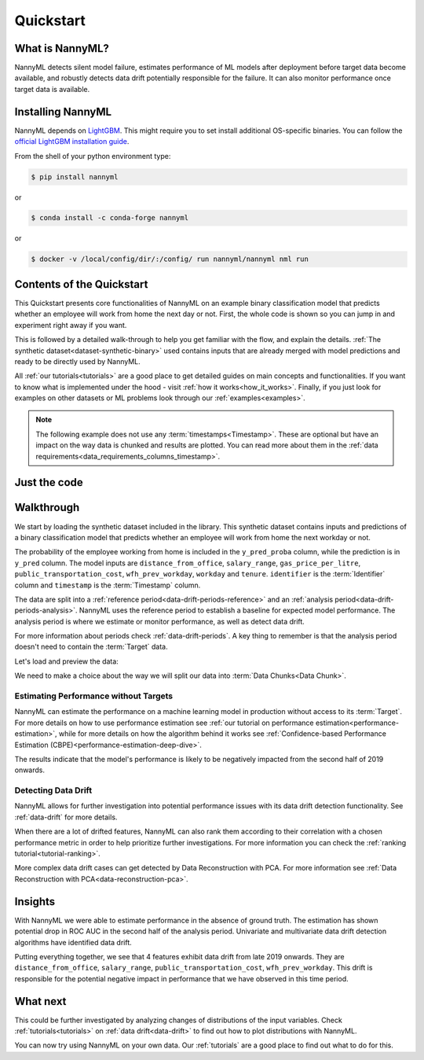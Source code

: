 .. _quick-start:

=================
Quickstart
=================

----------------
What is NannyML?
----------------

NannyML detects silent model failure, estimates performance of ML models after deployment
before target data become available, and robustly detects data drift potentially responsible for the failure.
It can also monitor performance once target data is available.


------------------
Installing NannyML
------------------

NannyML depends on `LightGBM`_. This might require you to set install additional
OS-specific binaries. You can follow the `official LightGBM installation guide`_.

From the shell of your python environment type:

.. code-block:: bash

    $ pip install nannyml

or

.. code-block:: bash

    $ conda install -c conda-forge nannyml


or

.. code-block:: bash

    $ docker -v /local/config/dir/:/config/ run nannyml/nannyml nml run


--------------------------
Contents of the Quickstart
--------------------------


This Quickstart presents core functionalities of NannyML on an example binary classification model
that predicts whether an employee will work from home the next day or not. First, the whole code is shown
so you can jump in and experiment right away if you want.

This is followed by a detailed walk-through to help you get familiar with the flow, and explain the details.
:ref:`The synthetic dataset<dataset-synthetic-binary>` used contains inputs that are already merged with model
predictions and ready to be directly used by NannyML.

All :ref:`our tutorials<tutorials>` are a good place to get detailed guides on main
concepts and functionalities. If you want to know what is implemented under the hood -
visit :ref:`how it works<how_it_works>`. Finally, if you just look for examples
on other datasets or ML problems look through our :ref:`examples<examples>`.

.. note::
    The following example does not use any :term:`timestamps<Timestamp>`.
    These are optional but have an impact on the way data is chunked and results are plotted.
    You can read more about them in the :ref:`data requirements<data_requirements_columns_timestamp>`.



-------------
Just the code
-------------

.. nbimport::
    :path: ./example_notebooks/Quickstart.ipynb
    :cells: 1 4 5 7 9 11

.. _walk_through_the_quickstart:

-----------
Walkthrough
-----------

We start by loading the synthetic dataset included in the library. This synthetic dataset
contains inputs and predictions of a binary classification model that predicts whether an employee will
work from home the next workday or not.

The probability of the employee working from home is included in the ``y_pred_proba`` column, while the
prediction is in ``y_pred`` column. The model inputs are ``distance_from_office``, ``salary_range``,
``gas_price_per_litre``, ``public_transportation_cost``, ``wfh_prev_workday``, ``workday`` and ``tenure``.
``identifier`` is the :term:`Identifier` column and ``timestamp`` is the :term:`Timestamp` column.

The data are split into a :ref:`reference period<data-drift-periods-reference>` and an
:ref:`analysis period<data-drift-periods-analysis>`. NannyML uses the reference period to
establish a baseline for expected model performance. The analysis period is where we estimate or
monitor performance, as well as detect data drift.

For more information about periods check :ref:`data-drift-periods`. A key thing to remember is that
the analysis period doesn't need to contain the :term:`Target` data.

Let's load and preview the data:

.. nbimport::
    :path: ./example_notebooks/Quickstart.ipynb
    :cells: 1

.. nbtable::
    :path: ./example_notebooks/Quickstart.ipynb
    :cell: 2


.. nbtable::
    :path: ./example_notebooks/Quickstart.ipynb
    :cell: 3


We need to make a choice about the way we will split our data into :term:`Data Chunks<Data Chunk>`.

.. nbimport::
    :path: ./example_notebooks/Quickstart.ipynb
    :cells: 4

Estimating Performance without Targets
======================================

NannyML can estimate the performance on a machine learning model in production
without access to its :term:`Target`. For more details on how to use performance estimation see
:ref:`our tutorial on performance estimation<performance-estimation>`,
while for more details on how the algorithm behind it works see
:ref:`Confidence-based Performance Estimation (CBPE)<performance-estimation-deep-dive>`.

.. nbimport::
    :path: ./example_notebooks/Quickstart.ipynb
    :cells: 5

.. image:: ./_static/quick-start-perf-est.svg

The results indicate that the model's performance is likely to be negatively impacted from the second half of 2019
onwards.

Detecting Data Drift
====================

NannyML allows for further investigation into potential performance issues with its data drift detection
functionality. See :ref:`data-drift` for more details.

.. nbimport::
    :path: ./example_notebooks/Quickstart.ipynb
    :cells: 7

.. image:: ./_static/quick-start-drift-distance_from_office.svg

.. image:: ./_static/quick-start-drift-gas_price_per_litre.svg

.. image:: ./_static/quick-start-drift-tenure.svg

.. image:: ./_static/quick-start-drift-wfh_prev_workday.svg

.. image:: ./_static/quick-start-drift-workday.svg

.. image:: ./_static/quick-start-drift-public_transportation_cost.svg

.. image:: ./_static/quick-start-drift-salary_range.svg

When there are a lot of drifted features, NannyML can also rank them according to their correlation with a chosen performance metric
in order to help prioritize further investigations. For more information you can check the :ref:`ranking tutorial<tutorial-ranking>`.

.. nbimport::
    :path: ./example_notebooks/Quickstart.ipynb
    :cells: 9

.. nbtable::
    :path: ./example_notebooks/Quickstart.ipynb
    :cell: 10

More complex data drift cases can get detected by Data Reconstruction with PCA. For more information
see :ref:`Data Reconstruction with PCA<data-reconstruction-pca>`.


.. nbimport::
    :path: ./example_notebooks/Quickstart.ipynb
    :cells: 11

.. image:: ./_static/quick-start-drift-multivariate.svg

--------
Insights
--------

With NannyML we were able to estimate performance in the absence of ground truth. The estimation has shown
potential drop in ROC AUC in the second half of the analysis period. Univariate and multivariate
data drift detection algorithms have identified data drift.

Putting everything together, we see that 4 features exhibit data drift from late 2019 onwards. They are
``distance_from_office``, ``salary_range``, ``public_transportation_cost``, ``wfh_prev_workday``.
This drift is responsible for the potential negative impact in performance that we have observed in this time period.

---------
What next
---------

This could be further investigated by analyzing changes of distributions of the input variables. Check
:ref:`tutorials<tutorials>` on :ref:`data drift<data-drift>` to find out how to plot distributions with NannyML.

You can now try using NannyML on your own data. Our :ref:`tutorials` are a good place to find out what to do for this.


.. _`LightGBM`: https://github.com/microsoft/LightGBM
.. _`official LightGBM installation guide`: https://lightgbm.readthedocs.io/en/latest/Installation-Guide.html
